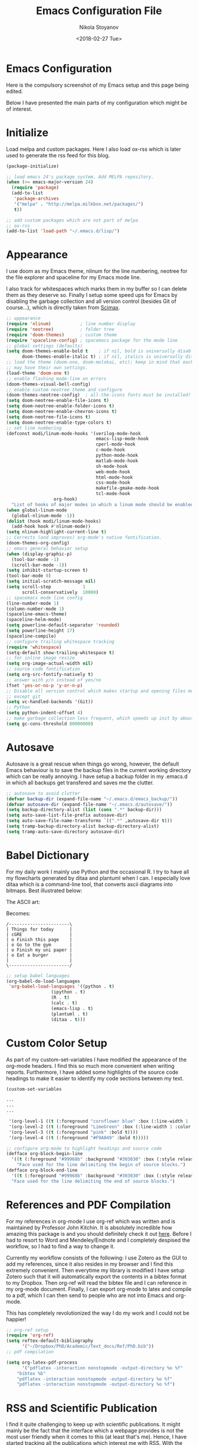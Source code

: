 # -*- org-export-babel-evaluate: nil -*-
#+HUGO_BASE_DIR: ../
#+HUGO_SECTION: posts

#+TITLE: Emacs Configuration File

#+AUTHOR: Nikola Stoyanov
#+EMAIL: nikst@posteo.net
#+DATE: <2018-02-27 Tue>

#+HUGO_TAGS: Emacs Orgmode Research Reproducible 
#+HUGO_CATEGORIES: Emacs
#+HUGO_DRAFT: false
#+HUGO_DESCRIPTION: My Emacs configuration for reproducible research

#+STARTUP: showall
#+STARTUP: showstars
#+STARTUP: inlineimages

* Emacs Configuration 

Here is the compulsory screenshot of my Emacs setup and this page
being edited.

#+ATTR_HTML: :width 100% :height 100%
[[file:/img/2018_02_27_screenshot.png]]

Below I have presented the main parts of my configuration which might
be of interest.

* Initialize
Load melpa and custom packages. Here I also load ox-rss which is later
used to generate the rss feed for this blog.

#+BEGIN_SRC emacs-lisp
(package-initialize)

;; load emacs 24's package system. Add MELPA repository.
(when (>= emacs-major-version 24)
  (require 'package)
  (add-to-list
   'package-archives
   '("melpa" . "http://melpa.milkbox.net/packages/")
   t))

;; add custom packages which are not part of melpa
;; ox-rss
(add-to-list 'load-path "~/.emacs.d/lisp/")

#+END_SRC

* Appearance
I use doom as my Emacs theme, nlinum for the line numbering, neotree
for the file explorer and spaceline for my Emacs mode line.

I also track for whitespaces which marks them in my buffer so I can
delete them as they deserve so. Finally I setup some speed ups for
Emacs by disabling the garbage collection and all version control
(besides Git of course...), which is directly taken from [[https://github.com/jkitchin/scimax][Scimax]].

#+BEGIN_SRC emacs-lisp
;; appearance
(require 'nlinum)           ; line number display
(require 'neotree)          ; folder tree
(require 'doom-themes)      ; custom theme
(require 'spaceline-config) ; spacemacs package for the mode line
;; global settings (defaults)
(setq doom-themes-enable-bold t    ; if nil, bold is universally disabled
      doom-themes-enable-italic t) ; if nil, italics is universally disabled
;; load the theme (doom-one, doom-molokai, etc); keep in mind that each theme
;; may have their own settings.
(load-theme 'doom-one t)
;; enable flashing mode-line on errors
(doom-themes-visual-bell-config)
;; enable custom neotree theme and configure
(doom-themes-neotree-config)  ; all-the-icons fonts must be installed!
(setq doom-neotree-enable-file-icons t)
(setq doom-neotree-enable-folder-icons t)
(setq doom-neotree-enable-chevron-icons t)
(setq doom-neotree-file-icons t)
(setq doom-neotree-enable-type-colors t)
;; set line numbering
(defconst modi/linum-mode-hooks '(verilog-mode-hook
                                  emacs-lisp-mode-hook
                                  cperl-mode-hook
                                  c-mode-hook
                                  python-mode-hook
                                  matlab-mode-hook
                                  sh-mode-hook
                                  web-mode-hook
                                  html-mode-hook
                                  css-mode-hook
                                  makefile-gmake-mode-hook
                                  tcl-mode-hook
				  org-hook)
  "List of hooks of major modes in which a linum mode should be enabled.")
(when global-linum-mode
  (global-nlinum-mode -1))
(dolist (hook modi/linum-mode-hooks)
  (add-hook hook #'nlinum-mode))
(setq nlinum-highlight-current-line t)
;; Corrects (and improves) org-mode's native fontification.
(doom-themes-org-config)
;; emacs general behavior setup
(when (display-graphic-p)
  (tool-bar-mode -1)
  (scroll-bar-mode -1))
(setq inhibit-startup-screen t)
(tool-bar-mode 0)
(setq initial-scratch-message nil)
(setq scroll-step            1
      scroll-conservatively  10000)
;; spacemacs mode line config
(line-number-mode 1)
(column-number-mode 1)
(spaceline-emacs-theme)
(spaceline-helm-mode)
(setq powerline-default-separator 'rounded)
(setq powerline-height 17)
(spaceline-compile)
;; configure trailing whitespace tracking
(require 'whitespace)
(setq-default show-trailing-whitespace t)
;; for inline image resize
(setq org-image-actual-width nil)
;; source code fontification
(setq org-src-fontify-natively t)
;; answer with y/n instead of yes/no
(fset 'yes-or-no-p 'y-or-n-p)
;; Disable all version control which makes startup and opening files much faster
;; except git
(setq vc-handled-backends '(Git))
;; Python
(setq python-indent-offset 4)
;; make garbage collection less frequent, which speeds up init by about 2 seconds
(setq gc-cons-threshold 80000000)
#+END_SRC

* Autosave
Autosave is a great rescue when things go wrong, however, the default
Emacs behaviour is to save the backup files in the current working
directory which can be really annoying. I have setup a backup folder
in my .emacs.d in which all backups get transfered and saves me the
clutter.

#+BEGIN_SRC emacs-lisp
;; autosave to avoid clutter
(defvar backup-dir (expand-file-name "~/.emacs.d/emacs_backup/"))
(defvar autosave-dir (expand-file-name "~/.emacs.d/autosave/"))
(setq backup-directory-alist (list (cons ".*" backup-dir)))
(setq auto-save-list-file-prefix autosave-dir)
(setq auto-save-file-name-transforms `((".*" ,autosave-dir t)))
(setq tramp-backup-directory-alist backup-directory-alist)
(setq tramp-auto-save-directory autosave-dir)
#+END_SRC

* Babel Dictionary
For my daily work I mainly use Python and the occasional R. I try to
have all my flowcharts generated by ditaa and plantuml when I can. I
especially love ditaa which is a command-line tool, that converts
ascii diagrams into bitmaps. Best illustrated below:

The ASCII art:

[[file:/img/2018_02_27_screenshot_ditaa.png]]

Becomes:

#+BEGIN_SRC ditaa :file ../img/2018_02_27_ditaa.png :cmdline -E -s 4 -S
/-----------------------\
| Things for today      |
| cGRE                  |
| o Finish this page    |
| o Go to the gym       |
| o Finish my uni paper |
| o Eat a burger        |
|                       |
\-----------------------/
#+END_SRC

#+ATTR_HTML: :width 50% :height 50%
[[file:/img/2018_02_27_ditaa.png]]

#+BEGIN_SRC emacs-lisp
;; setup babel languages
(org-babel-do-load-languages
 'org-babel-load-languages '((python . t)
			     (ipython . t)
			     (R . t)
			     (calc . t)
			     (emacs-lisp . t)
			     (plantuml . t)
			     (ditaa . t)))
#+END_SRC

* Custom Color Setup
As part of my custom-set-variables I have modified the appearance of
the org-mode headers. I find this so much more convenient when writing
reports. Furthermore, I have added some highlights of the source code
headings to make it easier to identify my code sections between my text.

#+BEGIN_SRC emacs-lisp
(custom-set-variables

...
...
...

 '(org-level-1 ((t (:foreground "cornflower blue" :box (:line-width 1 :color "#0000CC") :background "LightSteelBlue1" :weight bold :height 1.8 :family "Arial"))))
 '(org-level-2 ((t (:foreground "LimeGreen" :box (:line-width 1 :color "#00CC00") :background "DarkSeaGreen1" :weight bold :height 1.6 :family "Arial"))))
 '(org-level-3 ((t (:foreground "pink" :bold t))))
 '(org-level-4 ((t (:foreground "#F9A049" :bold t)))))

;; configure org-mode to highlight headings and source code
(defface org-block-begin-line
  '((t (:foreground "#99968b" :background "#303030" :box (:style released-button))))
    "Face used for the line delimiting the begin of source blocks.")
(defface org-block-end-line
  '((t (:foreground "#99968b" :background "#303030" :box (:style released-button))))
  "Face used for the line delimiting the end of source blocks.")
#+END_SRC

* References and PDF Compilation
For my references in org-mode I use org-ref which was written and is
maintained by Professor John Kitchin. It is absolutely incredible how
amazing this package is and you should definitely check it out
[[https://github.com/jkitchin/org-ref][here]]. Before I had to resort to Word and Mendeley/Endnote and I
completely despised the workflow, so I had to find a way to change it.

Currently my workflow consists of the following: I use Zotero as the
GUI to add my references, since it also resides in my browser and I
find this extremely convenient. Then everytime my library is modified
I have setup Zotero such that it will automatically export the
contents in a bibtex format to my Dropbox. Then org-ref will read the
bibtex file and I can reference in my org-mode document. Finally, I
can export org-mode to latex and compile to a pdf, which I can then
send to people who are not into Emacs and org-mode.

This has completely revolutionized the way I do my work and I could
not be happier!

#+BEGIN_SRC emacs-lisp
;; org-ref setup
(require 'org-ref)
(setq reftex-default-bibliography
      '("~/Dropbox/PhD/Academic/Text_docs/Ref/PhD.bib"))
;; pdf compilation

(setq org-latex-pdf-process
      '("pdflatex -interaction nonstopmode -output-directory %o %f"
	"bibtex %b"
	"pdflatex -interaction nonstopmode -output-directory %o %f"
	"pdflatex -interaction nonstopmode -output-directory %o %f")
#+END_SRC

* RSS and Scientific Publication
I find it quite challenging to keep up with scientific
publications. It might mainly be the fact that the interface which a
webpage provides is not the most user friendly when it comes to this
(at least that's me). Hence, I have started tracking all the
publications which interest me with RSS. With the package elfeed Emacs
turns out to be very convenient for reading RSS feeds.

#+BEGIN_SRC emacs-lisp
;; configure elfeed
(require 'elfeed)
(global-set-key (kbd "C-x w") 'elfeed)
;; track feeds
(setq elfeed-feeds
      '("http://planetpython.org/rss20.xml"
	"http://planet.scipy.org/rss20.xml"
        "http://planet.emacsen.org/atom.xml"
	"http://emacs.stackexchange.com/feeds"
	"http://feeds.nature.com/nmat/rss/current"
	"https://www.journals.elsevier.com/engineering-fracture-mechanics/rss/" ;; engineering fracture mechanics journal info
	"https://www.journals.elsevier.com/international-journal-of-heat-and-mass-transfer/rss/" ;; heat and mass transfer journal info
	"http://rss.sciencedirect.com/publication/science/00137944" ;; journal of engineering fracture mechanics articles
	"http://rss.sciencedirect.com/publication/science/00179310" ;; journal of heat and mass transfer articles
	"http://rss.sciencedirect.com/publication/science/18777503" ;; journal of computational science articles
	"http://rss.sciencedirect.com/publication/science/07437315" ;; journal of parallel and distributed computing
	"http://rss.sciencedirect.com/publication/science/00104655" ;; journal of computer physics communications
	"http://rss.sciencedirect.com/publication/science/09205489" ;; journal of computer standards and interfaces
	"http://materialstechnology.asmedigitalcollection.asme.org/rss/site_71/121.xml" ;; journal of engineering materials and technology
	"http://computingengineering.asmedigitalcollection.asme.org/rss/site_66/116.xml" ;; journal of computing and information science in eng
	"http://thermalscienceapplication.asmedigitalcollection.asme.org/rss/site_83/133.xml" ;; journal of thermal science and engineering application
	"http://heattransfer.asmedigitalcollection.asme.org/rss/site_74/124.xml" ;; journal of heat transfer
	"http://rss.sciencedirect.com/publication/science/09215093" ;; materials science and engineering: A (structural materials)
	))
(define-key elfeed-search-mode-map (kbd "r") 'elfeed-search-untag-all-unread)
#+END_SRC

* Custom ID
When writing with org-mode and org-ref in order to link to sections I
use drawers and a custom generated ID. This is achieved with the
function below, written by Christopher Wellons and editted by Xah Lee.

#+BEGIN_SRC emacs-lisp
;; custom UUID function
(defun xah-insert-random-uuid ()
"Insert a UUID. This uses a simple hashing of variable data.
Example of a UUID: 1df63142-a513-c850-31a3-535fc3520c3d"
  (interactive)
  (let ((myStr (md5 (format "%s%s%s%s%s%s%s%s%s%s"
                            (user-uid)
                            (emacs-pid)
                            (system-name)
                            (user-full-name)
                            (current-time)
                            (emacs-uptime)
                            (garbage-collect)
                            (buffer-string)
                            (random)
                            (recent-keys)))))

    (insert (format "%s-%s-4%s-%s%s-%s"
                    (substring myStr 0 8)
                    (substring myStr 8 12)
                    (substring myStr 13 16)
                    (format "%x" (+ 8 (random 4)))
                    (substring myStr 17 20)
                    (substring myStr 20 32)))))
#+END_SRC

The function is then executed at the ID drawer with M-x
xah-insert-random-uuid.

* Blogging
For this blog I wanted to use to very lightweight system in which I
can convert my existing work (already in org-mode) to html. I am using
a modified version of the code written by Dennis Ogbe which uses the
built-in functionality of org-mode and elisp. You can read more about
it on his [[https://ogbe.net/blog/blogging_with_org.html][blog]].

* Git
For version control in Emacs I use Magit. It is quite simple to use
and incredible useful. You can find more about it [[https://magit.vc/][here]].
* Custom Templates
It can be quite annoying to have to repeatedly type some of the export
or in-buffer settings in org-mode. It is much easier to define a list
of templates which are commonly used and then just call them from the
buffer. For example, <rep [TAB] will insert my export settings for a
new report.

The ones which I commonly use in my work are below.

#+BEGIN_SRC emacs-lisp
;; for report writing
(add-to-list 'org-structure-template-alist
	     '("rep" "#+TITLE: ?
#+AUTHOR: Nikola Stoyanov
#+EMAIL: nikola.stoyanov@postgrad.manchester.ac.uk
#+DATE:
#+STARTUP: showall
#+STARTUP: inlineimages\n"))
;; figure insertion
(add-to-list 'org-structure-template-alist
	     '("fig" "#+LATEX_ATTR: :placement [H]\n#+CAPTION:\n#+NAME:\n"))
;; ipython
(add-to-list 'org-structure-template-alist
             '("ip" "#+BEGIN_SRC ipython :session :exports both :async t :results raw drawer\n\n#+END_SRC"))
;; python
(add-to-list 'org-structure-template-alist
             '("p" "#+BEGIN_SRC python :results raw drawer\n\n#+END_SRC"))
;; async ipython
(add-to-list 'org-structure-template-alist
             '("ipf" "#+BEGIN_SRC ipython :session :ipyfile /tmp/image.png :exports both :async t :results raw drawer\n\n#+END_SRC"))
;; emacs-lisp
(add-to-list 'org-structure-template-alist
	     '("el" "#+BEGIN_SRC emacs-lisp\n\n#+END_SRC"))
;; heading drawer
(add-to-list 'org-structure-template-alist
             '("head" ":PROPERTIES:\n:ID:\n:END:"))
;; org table
(add-to-list 'org-structure-template-alist
             '("tn" "#+TBLNAME: "))
;; table formats
(add-to-list 'org-structure-template-alist
             '("t" "| |"))
(add-to-list 'org-structure-template-alist
             '("tt" "| | |"))
(add-to-list 'org-structure-template-alist
             '("ttt" "| | | |"))
(add-to-list 'org-structure-template-alist
             '("tttt" "| | | | |"))
(add-to-list 'org-structure-template-alist
             '("ttttt" "| | | | | |"))
(add-to-list 'org-structure-template-alist
             '("tttttt" "| | | | | | |"))
#+END_SRC

I hope this has been helpful. Thanks for reading!
